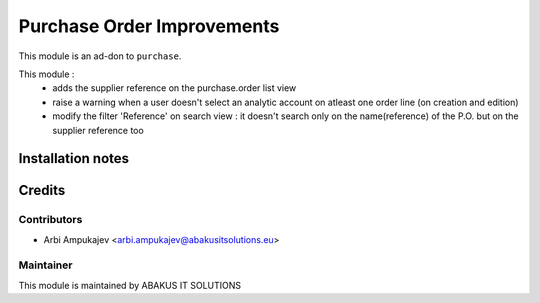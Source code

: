 ===========================
Purchase Order Improvements
===========================

This module is an ad-don to ``purchase``.

This module : 
   - adds the supplier reference on the purchase.order list view
   - raise a warning when a user doesn't select an analytic account on atleast one order line (on creation and edition)
   - modify the filter 'Reference' on search view : it doesn't search only on the name(reference) of the P.O. but on the supplier reference too

Installation notes
==================

Credits
=======

Contributors
------------

* Arbi Ampukajev <arbi.ampukajev@abakusitsolutions.eu>

Maintainer
-----------

.. image:: http://www.abakusitsolutions.eu/wp-content/themes/abakus/images/logo.gif
   :alt: ABAKUS IT SOLUTIONS
   :target: http://www.abakusitsolutions.eu

This module is maintained by ABAKUS IT SOLUTIONS
